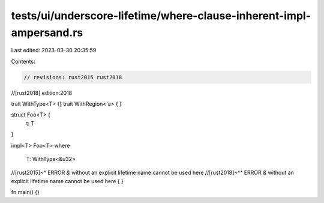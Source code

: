 tests/ui/underscore-lifetime/where-clause-inherent-impl-ampersand.rs
====================================================================

Last edited: 2023-03-30 20:35:59

Contents:

.. code-block:: rs

    // revisions: rust2015 rust2018
//[rust2018] edition:2018

trait WithType<T> {}
trait WithRegion<'a> { }

struct Foo<T> {
    t: T
}

impl<T> Foo<T>
where
    T: WithType<&u32>
//[rust2015]~^ ERROR `&` without an explicit lifetime name cannot be used here
//[rust2018]~^^ ERROR `&` without an explicit lifetime name cannot be used here
{ }

fn main() {}


